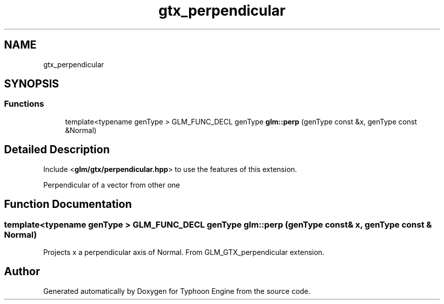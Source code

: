.TH "gtx_perpendicular" 3 "Sat Jul 20 2019" "Version 0.1" "Typhoon Engine" \" -*- nroff -*-
.ad l
.nh
.SH NAME
gtx_perpendicular
.SH SYNOPSIS
.br
.PP
.SS "Functions"

.in +1c
.ti -1c
.RI "template<typename genType > GLM_FUNC_DECL genType \fBglm::perp\fP (genType const &x, genType const &Normal)"
.br
.in -1c
.SH "Detailed Description"
.PP 
Include <\fBglm/gtx/perpendicular\&.hpp\fP> to use the features of this extension\&.
.PP
Perpendicular of a vector from other one 
.SH "Function Documentation"
.PP 
.SS "template<typename genType > GLM_FUNC_DECL genType glm::perp (genType const & x, genType const & Normal)"
Projects x a perpendicular axis of Normal\&. From GLM_GTX_perpendicular extension\&. 
.SH "Author"
.PP 
Generated automatically by Doxygen for Typhoon Engine from the source code\&.
